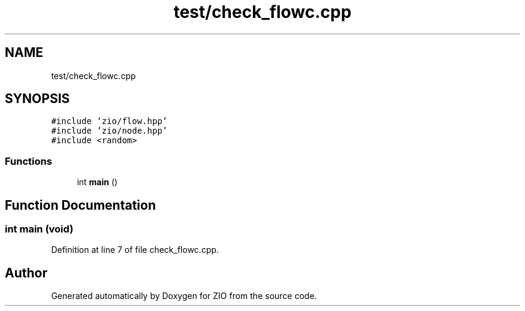 .TH "test/check_flowc.cpp" 3 "Tue Feb 4 2020" "ZIO" \" -*- nroff -*-
.ad l
.nh
.SH NAME
test/check_flowc.cpp
.SH SYNOPSIS
.br
.PP
\fC#include 'zio/flow\&.hpp'\fP
.br
\fC#include 'zio/node\&.hpp'\fP
.br
\fC#include <random>\fP
.br

.SS "Functions"

.in +1c
.ti -1c
.RI "int \fBmain\fP ()"
.br
.in -1c
.SH "Function Documentation"
.PP 
.SS "int main (void)"

.PP
Definition at line 7 of file check_flowc\&.cpp\&.
.SH "Author"
.PP 
Generated automatically by Doxygen for ZIO from the source code\&.
